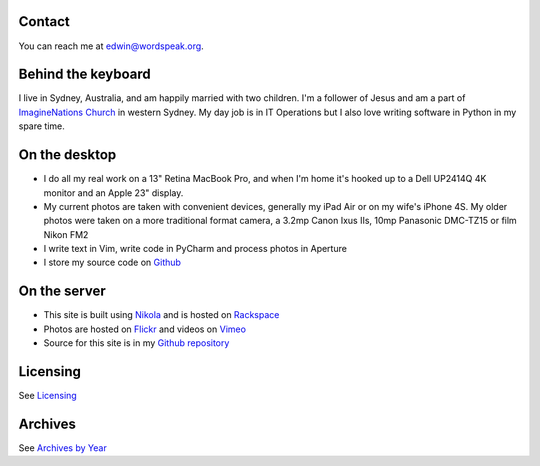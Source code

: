 .. title: About the author and the site
.. slug: about
.. date: 2013/01/12 16:29:40
.. tags: 
.. link: 
.. description: 

Contact
*******
You can reach me at edwin@wordspeak.org.

Behind the keyboard
*******************
I live in Sydney, Australia, and am happily married with two children. I'm a
follower of Jesus and am a part of `ImagineNations Church <http://www.imaginenationschurch.com>`_ in western Sydney. My day job is in IT
Operations but I also love writing software in Python in my spare time.

On the desktop
**************
* I do all my real work on a 13" Retina MacBook Pro, and when I'm home it's hooked up to a Dell UP2414Q 4K monitor and an Apple 23" display.
* My current photos are taken with convenient devices, generally my iPad Air or on my wife's iPhone 4S. My older photos were taken on a more traditional format camera, a 3.2mp Canon Ixus IIs, 10mp Panasonic DMC-TZ15 or film Nikon FM2
* I write text in Vim, write code in PyCharm and process photos in Aperture
* I store my source code on `Github <https://github.com/edwinsteele>`_

On the server
*************
* This site is built using `Nikola <http://getnikola.com>`_ and is hosted on `Rackspace <http://www.rackspace.com.au>`_
* Photos are hosted on `Flickr <http://www.flickr.com/photos/edwin_steele/>`_ and videos on `Vimeo <http://vimeo.com/edwinsteele/videos>`_
* Source for this site is in my `Github repository <https://github.com/edwinsteele/wordspeak.org>`_

Licensing
*********
See `Licensing </pages/licensing.html>`_

Archives
********
See `Archives by Year </archive.html>`_
